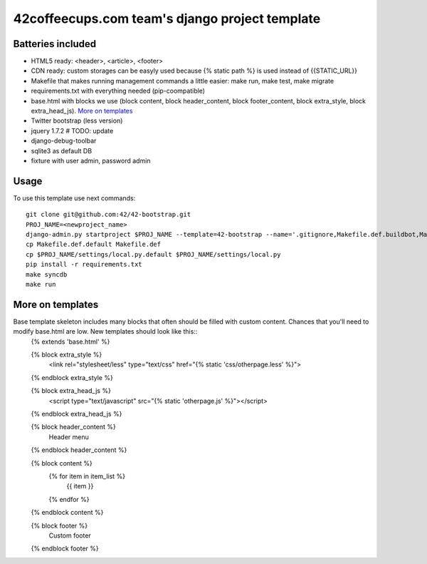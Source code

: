 42coffeecups.com team's django project template
===============================================

Batteries included
------------------

* HTML5 ready: <header>, <article>, <footer>
* CDN ready: custom storages can be easyly used because {% static path %} is used instead of {{STATIC_URL}}
* Makefile that makes running management commands a little easier: make run, make test, make migrate
* requirements.txt with everything needed (pip-coompatible)
* base.html with blocks we use (block content, block header_content, block footer_content, block extra_style, block extra_head_js). `More on templates`_
* Twitter bootstrap (less version)
* jquery 1.7.2 # TODO: update
* django-debug-toolbar
* sqlite3 as default DB
* fixture with user admin, password admin

Usage
-----
To use this template use next commands::
  
  git clone git@github.com:42/42-bootstrap.git
  PROJ_NAME=<newproject_name>
  django-admin.py startproject $PROJ_NAME --template=42-bootstrap --name='.gitignore,Makefile.def.buildbot,Makefile.def.default' --extension='json'
  cp Makefile.def.default Makefile.def
  cp $PROJ_NAME/settings/local.py.default $PROJ_NAME/settings/local.py
  pip install -r requirements.txt
  make syncdb
  make run

More on templates
-----------------
Base template skeleton includes many blocks that often should be filled with custom content. Chances that you'll need to modify base.html are low.  New templates should look like this::
  {% extends 'base.html' %}  

  {% block extra_style %}
    <link rel="stylesheet/less" type="text/css" href="{% static 'css/otherpage.less' %}">
  {% endblock extra_style %}

  {% block extra_head_js %}
    <script type="text/javascript" src="{% static 'otherpage.js' %}"></script>
  {% endblock extra_head_js %}
  
  
  {% block header_content %}
   Header menu
  {% endblock header_content %}
  
  
  {% block content %}
    {% for item in item_list %}
      {{ item }}
    {% endfor %}
  {% endblock content %}

  {% block footer %}
    Custom footer
  {% endblock footer %}
